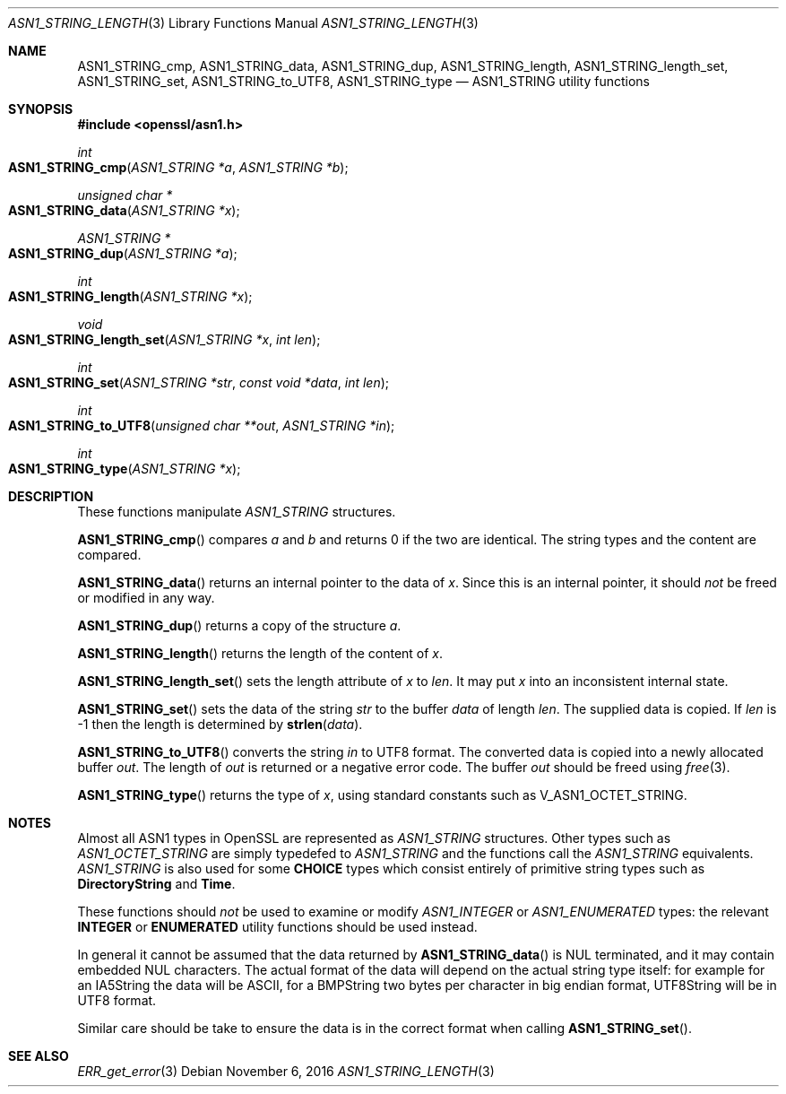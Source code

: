 .\"	$OpenBSD: ASN1_STRING_length.3,v 1.3 2016/11/06 15:52:50 jmc Exp $
.\"
.Dd $Mdocdate: November 6 2016 $
.Dt ASN1_STRING_LENGTH 3
.Os
.Sh NAME
.Nm ASN1_STRING_cmp ,
.Nm ASN1_STRING_data ,
.Nm ASN1_STRING_dup ,
.Nm ASN1_STRING_length ,
.Nm ASN1_STRING_length_set ,
.Nm ASN1_STRING_set ,
.Nm ASN1_STRING_to_UTF8 ,
.Nm ASN1_STRING_type
.Nd ASN1_STRING utility functions
.Sh SYNOPSIS
.In openssl/asn1.h
.Ft int
.Fo ASN1_STRING_cmp
.Fa "ASN1_STRING *a"
.Fa "ASN1_STRING *b"
.Fc
.Ft unsigned char *
.Fo ASN1_STRING_data
.Fa "ASN1_STRING *x"
.Fc
.Ft ASN1_STRING *
.Fo ASN1_STRING_dup
.Fa "ASN1_STRING *a"
.Fc
.Ft int
.Fo ASN1_STRING_length
.Fa "ASN1_STRING *x"
.Fc
.Ft void
.Fo ASN1_STRING_length_set
.Fa "ASN1_STRING *x"
.Fa "int len"
.Fc
.Ft int
.Fo ASN1_STRING_set
.Fa "ASN1_STRING *str"
.Fa "const void *data"
.Fa "int len"
.Fc
.Ft int
.Fo ASN1_STRING_to_UTF8
.Fa "unsigned char **out"
.Fa "ASN1_STRING *in"
.Fc
.Ft int
.Fo ASN1_STRING_type
.Fa "ASN1_STRING *x"
.Fc
.Sh DESCRIPTION
These functions manipulate
.Vt ASN1_STRING
structures.
.Pp
.Fn ASN1_STRING_cmp
compares
.Fa a
and
.Fa b
and returns 0 if the two are identical.
The string types and the content are compared.
.Pp
.Fn ASN1_STRING_data
returns an internal pointer to the data of
.Fa x .
Since this is an internal pointer, it should
.Em not
be freed or modified in any way.
.Pp
.Fn ASN1_STRING_dup
returns a copy of the structure
.Fa a .
.Pp
.Fn ASN1_STRING_length
returns the length of the content of
.Fa x .
.Pp
.Fn ASN1_STRING_length_set
sets the length attribute of
.Fa x
to
.Fa len .
It may put
.Fa x
into an inconsistent internal state.
.Pp
.Fn ASN1_STRING_set
sets the data of the string
.Fa str
to the buffer
.Fa data
of length
.Fa len .
The supplied data is copied.
If
.Fa len
is -1 then the length is determined by
.Fn strlen data .
.Pp
.Fn ASN1_STRING_to_UTF8
converts the string
.Fa in
to UTF8 format.
The converted data is copied into a newly allocated buffer
.Fa out .
The length of
.Fa out
is returned or a negative error code.
The buffer
.Fa out
should be freed using
.Xr free 3 .
.Pp
.Fn ASN1_STRING_type
returns the type of
.Fa x ,
using standard constants such as
.Dv V_ASN1_OCTET_STRING .
.Sh NOTES
Almost all ASN1 types in OpenSSL are represented as
.Vt ASN1_STRING
structures.
Other types such as
.Vt ASN1_OCTET_STRING
are simply typedefed to
.Vt ASN1_STRING
and the functions call the
.Vt ASN1_STRING
equivalents.
.Vt ASN1_STRING
is also used for some
.Sy CHOICE
types which consist entirely of primitive string types such as
.Sy DirectoryString
and
.Sy Time .
.Pp
These functions should
.Em not
be used to examine or modify
.Vt ASN1_INTEGER
or
.Vt ASN1_ENUMERATED
types: the relevant
.Sy INTEGER
or
.Sy ENUMERATED
utility functions should be used instead.
.Pp
In general it cannot be assumed that the data returned by
.Fn ASN1_STRING_data
is NUL terminated, and it may contain embedded NUL characters.
The actual format of the data will depend on the actual string type itself:
for example for an IA5String the data will be ASCII,
for a BMPString two bytes per character in big endian format,
UTF8String will be in UTF8 format.
.Pp
Similar care should be take to ensure the data is in the correct format
when calling
.Fn ASN1_STRING_set .
.Sh SEE ALSO
.Xr ERR_get_error 3
